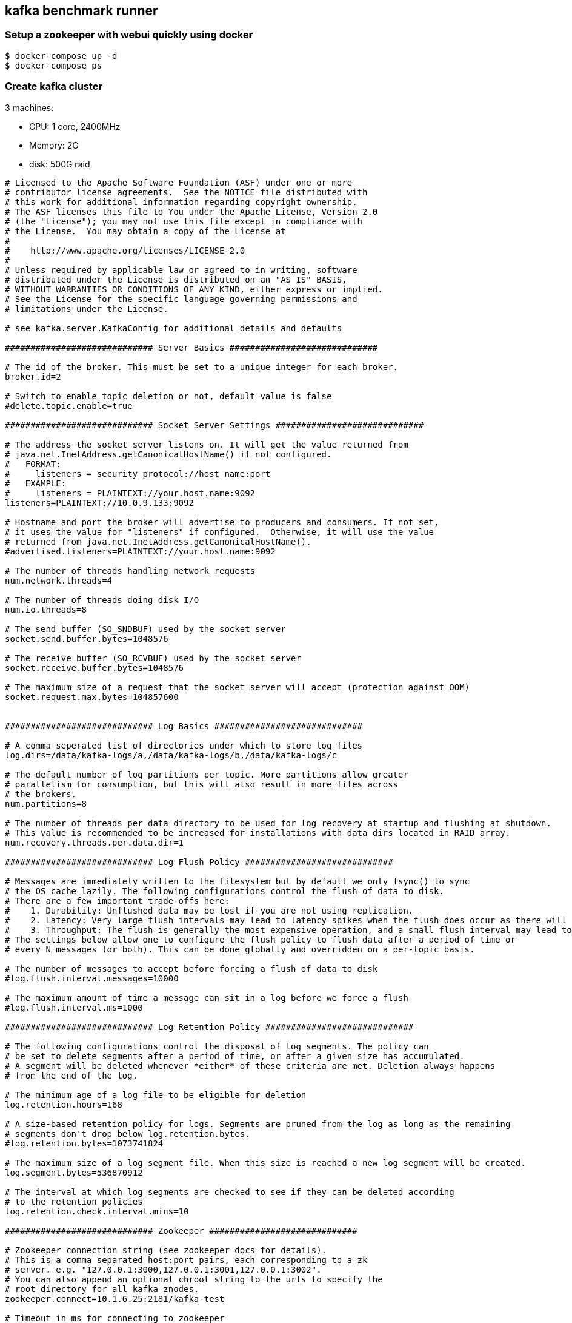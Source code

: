 == kafka benchmark runner

=== Setup a zookeeper with webui quickly using docker

....
$ docker-compose up -d
$ docker-compose ps
....

=== Create kafka cluster

3 machines:

- CPU: 1 core, 2400MHz
- Memory: 2G
- disk: 500G raid

....
# Licensed to the Apache Software Foundation (ASF) under one or more
# contributor license agreements.  See the NOTICE file distributed with
# this work for additional information regarding copyright ownership.
# The ASF licenses this file to You under the Apache License, Version 2.0
# (the "License"); you may not use this file except in compliance with
# the License.  You may obtain a copy of the License at
#
#    http://www.apache.org/licenses/LICENSE-2.0
#
# Unless required by applicable law or agreed to in writing, software
# distributed under the License is distributed on an "AS IS" BASIS,
# WITHOUT WARRANTIES OR CONDITIONS OF ANY KIND, either express or implied.
# See the License for the specific language governing permissions and
# limitations under the License.

# see kafka.server.KafkaConfig for additional details and defaults

############################# Server Basics #############################

# The id of the broker. This must be set to a unique integer for each broker.
broker.id=2

# Switch to enable topic deletion or not, default value is false
#delete.topic.enable=true

############################# Socket Server Settings #############################

# The address the socket server listens on. It will get the value returned from
# java.net.InetAddress.getCanonicalHostName() if not configured.
#   FORMAT:
#     listeners = security_protocol://host_name:port
#   EXAMPLE:
#     listeners = PLAINTEXT://your.host.name:9092
listeners=PLAINTEXT://10.0.9.133:9092

# Hostname and port the broker will advertise to producers and consumers. If not set,
# it uses the value for "listeners" if configured.  Otherwise, it will use the value
# returned from java.net.InetAddress.getCanonicalHostName().
#advertised.listeners=PLAINTEXT://your.host.name:9092

# The number of threads handling network requests
num.network.threads=4

# The number of threads doing disk I/O
num.io.threads=8

# The send buffer (SO_SNDBUF) used by the socket server
socket.send.buffer.bytes=1048576

# The receive buffer (SO_RCVBUF) used by the socket server
socket.receive.buffer.bytes=1048576

# The maximum size of a request that the socket server will accept (protection against OOM)
socket.request.max.bytes=104857600


############################# Log Basics #############################

# A comma seperated list of directories under which to store log files
log.dirs=/data/kafka-logs/a,/data/kafka-logs/b,/data/kafka-logs/c

# The default number of log partitions per topic. More partitions allow greater
# parallelism for consumption, but this will also result in more files across
# the brokers.
num.partitions=8

# The number of threads per data directory to be used for log recovery at startup and flushing at shutdown.
# This value is recommended to be increased for installations with data dirs located in RAID array.
num.recovery.threads.per.data.dir=1

############################# Log Flush Policy #############################

# Messages are immediately written to the filesystem but by default we only fsync() to sync
# the OS cache lazily. The following configurations control the flush of data to disk.
# There are a few important trade-offs here:
#    1. Durability: Unflushed data may be lost if you are not using replication.
#    2. Latency: Very large flush intervals may lead to latency spikes when the flush does occur as there will be a lot of data to flush.
#    3. Throughput: The flush is generally the most expensive operation, and a small flush interval may lead to exceessive seeks.
# The settings below allow one to configure the flush policy to flush data after a period of time or
# every N messages (or both). This can be done globally and overridden on a per-topic basis.

# The number of messages to accept before forcing a flush of data to disk
#log.flush.interval.messages=10000

# The maximum amount of time a message can sit in a log before we force a flush
#log.flush.interval.ms=1000

############################# Log Retention Policy #############################

# The following configurations control the disposal of log segments. The policy can
# be set to delete segments after a period of time, or after a given size has accumulated.
# A segment will be deleted whenever *either* of these criteria are met. Deletion always happens
# from the end of the log.

# The minimum age of a log file to be eligible for deletion
log.retention.hours=168

# A size-based retention policy for logs. Segments are pruned from the log as long as the remaining
# segments don't drop below log.retention.bytes.
#log.retention.bytes=1073741824

# The maximum size of a log segment file. When this size is reached a new log segment will be created.
log.segment.bytes=536870912

# The interval at which log segments are checked to see if they can be deleted according
# to the retention policies
log.retention.check.interval.mins=10

############################# Zookeeper #############################

# Zookeeper connection string (see zookeeper docs for details).
# This is a comma separated host:port pairs, each corresponding to a zk
# server. e.g. "127.0.0.1:3000,127.0.0.1:3001,127.0.0.1:3002".
# You can also append an optional chroot string to the urls to specify the
# root directory for all kafka znodes.
zookeeper.connect=10.1.6.25:2181/kafka-test

# Timeout in ms for connecting to zookeeper
zookeeper.connection.timeout.ms=60000
....


=== Producer Performance Test



==== 3 Replication, 6 partitions

Topic:

`bin/kafka-topics.sh --create --zookeeper localhost:2181/kafka-test --replication-factor 3  --partitions 6 --topic three-replication`

Ack: 1

~ 100kB message

....
bin/kafka-producer-perf-test.sh --topic three-replication --num-records $((10485760000/100000)) --record-size 100000 --throughput $((10485760000/100000)) --producer-props bootstrap.servers=10.0.9.131:9092
....

=>

....
 841.798929 records/sec (80.28 MB/sec), 397.22 ms avg latency, 1657.00 ms max latency, 25 ms 50th, 1266 ms 95th, 1419 ms 99th, 1597 ms 99.9th.
 799.839811 records/sec (76.28 MB/sec), 19.71 ms avg latency, 297.00 ms max latency, 6 ms 50th, 92 ms 95th, 228 ms 99th, 273 ms 99.9th.
 699.919899 records/sec (66.75 MB/sec), 11.70 ms avg latency, 342.00 ms max latency, 5 ms 50th, 28 ms 95th, 209 ms 99th, 325 ms 99.9th.
 499.976159 records/sec (47.68 MB/sec), 5.57 ms avg latency, 406.00 ms max latency, 3 ms 50th, 7 ms 95th, 81 ms 99th, 324 ms 99.9th.
 299.992847 records/sec (28.61 MB/sec), 3.41 ms avg latency, 168.00 ms max latency, 3 ms 50th, 5 ms 95th, 16 ms 99th, 41 ms 99.9th
....


~500kB message


....
bin/kafka-producer-perf-test.sh --topic three-replication --num-records $((10485760000/500000)) --record-size 500000 --throughput $((10485760000/500000)) --producer-props bootstrap.servers=10.0.9.131:9092
....

=>

....
 182.272518 records/sec (86.91 MB/sec), 370.40 ms avg latency, 2081.00 ms max latency, 60 ms 50th, 1161 ms 95th, 1303 ms 99th, 1885 ms 99.9th.
 164.964836 records/sec (78.66 MB/sec), 38.00 ms avg latency, 272.00 ms max latency, 21 ms 50th, 139 ms 95th, 226 ms 99th, 261 ms 99.9th
 149.974253 records/sec (71.51 MB/sec), 22.91 ms avg latency, 219.00 ms max latency, 18 ms 50th, 50 ms 95th, 113 ms 99th, 200 ms 99.9th.
....
